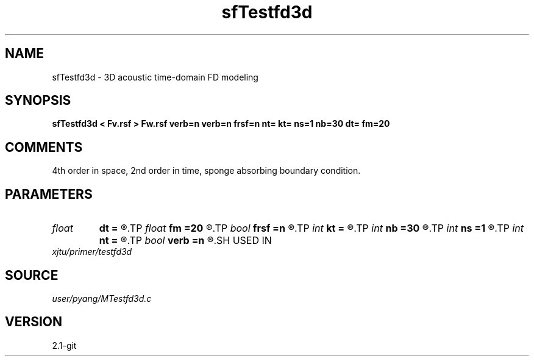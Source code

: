 .TH sfTestfd3d 1  "APRIL 2019" Madagascar "Madagascar Manuals"
.SH NAME
sfTestfd3d \- 3D acoustic time-domain FD modeling
.SH SYNOPSIS
.B sfTestfd3d < Fv.rsf > Fw.rsf verb=n verb=n frsf=n nt= kt= ns=1 nb=30 dt= fm=20
.SH COMMENTS
4th order in space, 2nd order in time, sponge absorbing boundary condition.

.SH PARAMETERS
.PD 0
.TP
.I float  
.B dt
.B =
.R  
.TP
.I float  
.B fm
.B =20
.R  
.TP
.I bool   
.B frsf
.B =n
.R  [y/n]	free surface or not
.TP
.I int    
.B kt
.B =
.R  	record wavefield at time kt
.TP
.I int    
.B nb
.B =30
.R  
.TP
.I int    
.B ns
.B =1
.R  
.TP
.I int    
.B nt
.B =
.R  
.TP
.I bool   
.B verb
.B =n
.R  [y/n]	verbosity
.SH USED IN
.TP
.I xjtu/primer/testfd3d
.SH SOURCE
.I user/pyang/MTestfd3d.c
.SH VERSION
2.1-git
